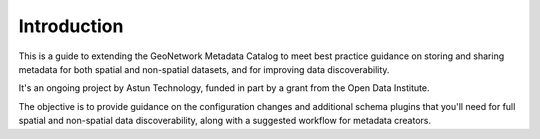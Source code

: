 Introduction
============

This is a guide to extending the GeoNetwork Metadata Catalog to meet best practice guidance on storing and sharing metadata for both spatial and non-spatial datasets, and for improving data discoverability.

It's an ongoing project by Astun Technology, funded in part by a grant from the Open Data Institute.

The objective is to provide guidance on the configuration changes and additional schema plugins that you'll need for full spatial and non-spatial data discoverability, along with a suggested workflow for metadata creators.